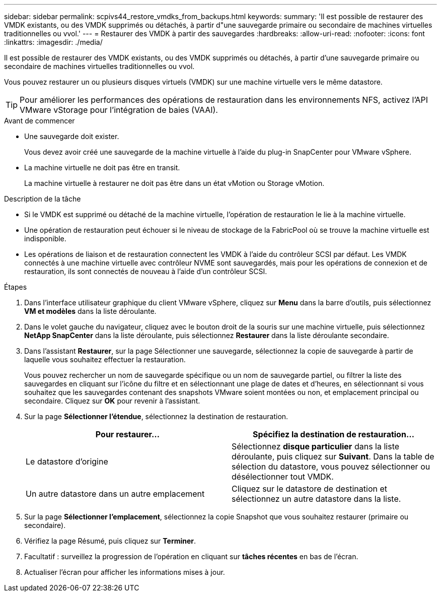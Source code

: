 ---
sidebar: sidebar 
permalink: scpivs44_restore_vmdks_from_backups.html 
keywords:  
summary: 'Il est possible de restaurer des VMDK existants, ou des VMDK supprimés ou détachés, à partir d"une sauvegarde primaire ou secondaire de machines virtuelles traditionnelles ou vvol.' 
---
= Restaurer des VMDK à partir des sauvegardes
:hardbreaks:
:allow-uri-read: 
:nofooter: 
:icons: font
:linkattrs: 
:imagesdir: ./media/


[role="lead"]
Il est possible de restaurer des VMDK existants, ou des VMDK supprimés ou détachés, à partir d'une sauvegarde primaire ou secondaire de machines virtuelles traditionnelles ou vvol.

Vous pouvez restaurer un ou plusieurs disques virtuels (VMDK) sur une machine virtuelle vers le même datastore.


TIP: Pour améliorer les performances des opérations de restauration dans les environnements NFS, activez l'API VMware vStorage pour l'intégration de baies (VAAI).

.Avant de commencer
* Une sauvegarde doit exister.
+
Vous devez avoir créé une sauvegarde de la machine virtuelle à l'aide du plug-in SnapCenter pour VMware vSphere.

* La machine virtuelle ne doit pas être en transit.
+
La machine virtuelle à restaurer ne doit pas être dans un état vMotion ou Storage vMotion.



.Description de la tâche
* Si le VMDK est supprimé ou détaché de la machine virtuelle, l'opération de restauration le lie à la machine virtuelle.
* Une opération de restauration peut échouer si le niveau de stockage de la FabricPool où se trouve la machine virtuelle est indisponible.
* Les opérations de liaison et de restauration connectent les VMDK à l'aide du contrôleur SCSI par défaut. Les VMDK connectés à une machine virtuelle avec contrôleur NVME sont sauvegardés, mais pour les opérations de connexion et de restauration, ils sont connectés de nouveau à l'aide d'un contrôleur SCSI.


.Étapes
. Dans l'interface utilisateur graphique du client VMware vSphere, cliquez sur *Menu* dans la barre d'outils, puis sélectionnez *VM et modèles* dans la liste déroulante.
. Dans le volet gauche du navigateur, cliquez avec le bouton droit de la souris sur une machine virtuelle, puis sélectionnez *NetApp SnapCenter* dans la liste déroulante, puis sélectionnez *Restaurer* dans la liste déroulante secondaire.
. Dans l'assistant *Restaurer*, sur la page Sélectionner une sauvegarde, sélectionnez la copie de sauvegarde à partir de laquelle vous souhaitez effectuer la restauration.
+
Vous pouvez rechercher un nom de sauvegarde spécifique ou un nom de sauvegarde partiel, ou filtrer la liste des sauvegardes en cliquant sur l'icône du filtre et en sélectionnant une plage de dates et d'heures, en sélectionnant si vous souhaitez que les sauvegardes contenant des snapshots VMware soient montées ou non, et emplacement principal ou secondaire. Cliquez sur *OK* pour revenir à l'assistant.

. Sur la page *Sélectionner l'étendue*, sélectionnez la destination de restauration.
+
|===
| Pour restaurer... | Spécifiez la destination de restauration… 


| Le datastore d'origine | Sélectionnez *disque particulier* dans la liste déroulante, puis cliquez sur *Suivant*.
Dans la table de sélection du datastore, vous pouvez sélectionner ou désélectionner tout VMDK. 


| Un autre datastore dans un autre emplacement | Cliquez sur le datastore de destination et sélectionnez un autre datastore dans la liste. 
|===
. Sur la page *Sélectionner l'emplacement*, sélectionnez la copie Snapshot que vous souhaitez restaurer (primaire ou secondaire).
. Vérifiez la page Résumé, puis cliquez sur *Terminer*.
. Facultatif : surveillez la progression de l'opération en cliquant sur *tâches récentes* en bas de l'écran.
. Actualiser l'écran pour afficher les informations mises à jour.

